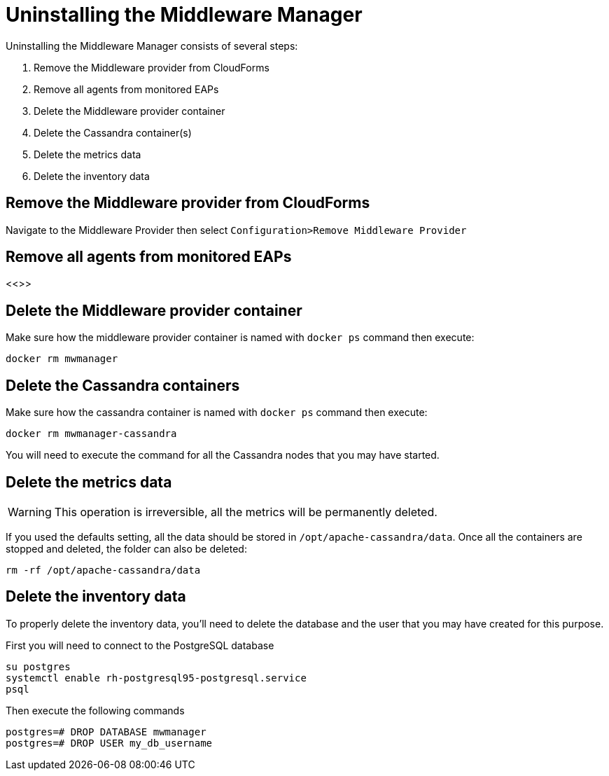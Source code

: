 = Uninstalling the Middleware Manager

Uninstalling the Middleware Manager consists of several steps:

. Remove the Middleware provider from CloudForms
. Remove all agents from monitored EAPs
. Delete the Middleware provider container
. Delete the Cassandra container(s)
. Delete the metrics data
. Delete the inventory data

== Remove the Middleware provider from CloudForms

Navigate to the Middleware Provider then select `Configuration>Remove Middleware Provider`

== Remove all agents from monitored EAPs

<<>>

== Delete the Middleware provider container

Make sure how the middleware provider container is named with `docker ps` command then execute:
----
docker rm mwmanager
----

== Delete the Cassandra containers
Make sure how the cassandra container is named with `docker ps` command then execute:
----
docker rm mwmanager-cassandra
----
You will need to execute the command for all the Cassandra nodes that you may have started.

== Delete the metrics data

WARNING: This operation is irreversible, all the metrics will be permanently deleted.

If you used the defaults setting, all the data should be stored in `/opt/apache-cassandra/data`.
Once all the containers are stopped and deleted, the folder can also be deleted:
----
rm -rf /opt/apache-cassandra/data
----

== Delete the inventory data

To properly delete the inventory data, you'll need to delete the database and the user that you may have created for this purpose.

First you will need to connect to the PostgreSQL database
----
su postgres
systemctl enable rh-postgresql95-postgresql.service
psql
----

Then execute the following commands
----
postgres=# DROP DATABASE mwmanager 
postgres=# DROP USER my_db_username
----

